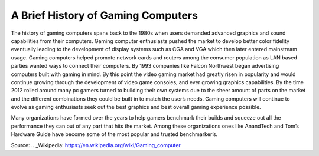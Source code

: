 A Brief History of Gaming Computers 
===================================

The history of gaming computers spans back to the 1980s when users demanded advanced graphics and sound capabilities from their computers. Gaming computer enthusiasts pushed the market to develop better color fidelity eventually leading to the development of display systems such as CGA and VGA which then later entered mainstream usage. Gaming computers helped promote network cards and routers among the consumer population as LAN based parties wanted ways to connect their computers. By 1993 companies like Falcon Northwest began advertising computers built with gaming in mind. By this point the video gaming market had greatly risen in popularity and would continue growing through the development of video game consoles, and ever growing graphics capabilities. By the time 2012 rolled around many pc gamers turned to building their own systems due to the sheer amount of parts on the market and the different combinations they could be built in to match the user’s needs. Gaming computers will continue to evolve as gaming enthusiasts seek out the best graphics and best overall gaming experience possible.

Many organizations have formed over the years to help gamers benchmark their builds and squeeze out all the performance they can out of any part that hits the market. Among these organizations ones like AnandTech and Tom’s Hardware Guide have become some of the most popular and trusted benchmarker’s.


Source:
.. _Wikipedia: https://en.wikipedia.org/wiki/Gaming_computer